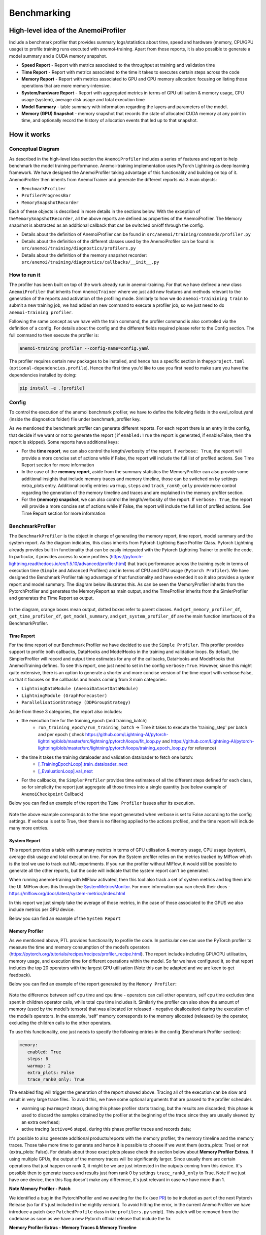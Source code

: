 ##############
 Benchmarking
##############

***************************************
 High-level idea of the AnemoiProfiler
***************************************

Include a benchmark profiler that provides summary logs/statistics about
time, speed and hardware (memory, CPU/GPU usage) to profile training
runs executed with anemoi-training. Apart from those reports, it is also
possible to generate a model summary and a CUDA memory snapshot.

-  **Speed Report** - Report with metrics associated to the throughput
   at training and validation time

-  **Time Report** - Report with metrics associated to the time it takes
   to executes certain steps across the code

-  **Memory Report** - Report with metrics associated to GPU and CPU
   memory allocation: focusing on listing those operations that are more
   memory-intensive.

-  **System/hardware Report** - Report with aggregated metrics in terms
   of GPU utilisation & memory usage, CPU usage (system), average disk
   usage and total execution time

-  **Model Summary** - table summary with information regarding the
   layers and parameters of the model.

-  **Memory (GPU) Snapshot** - memory snapshot that records the state of
   allocated CUDA memory at any point in time, and optionally record the
   history of allocation events that led up to that snapshot.​

.. figure:: ../images/profiler/anemoi_profiler_high_level.png
   :alt: Schematic of the concept behind AnemoiProfiler
   :align: center

**************
 How it works
**************

Conceptual Diagram
==================

As described in the high-level idea section the ``AnemoiProfiler``
includes a series of features and report to help benchmark the model
training performance. Anemoi-training implementation uses PyTorch
Lightning as deep learning framework. We have designed the
AnemoiProfiler taking advantage of this functionality and building on
top of it. AnemoiProfiler then inherits from AnemoiTrainer and generate
the different reports via 3 main objects:

-  ``BenchmarkProfiler``
-  ``ProfilerProgressBar``
-  ``MemorySnapshotRecorder``

Each of these objects is described in more details in the sections
below. With the exception of the\ ``MemorySnapshotRecorder``, all the
above reports are defined as properties of the AnemoiProfiler. The
Memory snapshot is abstracted as an additional callback that can be
switched on/off through the config.

-  Details about the definition of AnemoiProfiler can be found in
   ``src/anemoi/training/commands/profiler.py``

-  Details about the definition of the different classes used by the
   AnemoiProfiler can be found in:
   ``src/anemoi/training/diagnostics/profilers.py``

-  Details about the definition of the memory snapshot recorder:
   ``src/anemoi/training/diagnostics/callbacks/__init__.py``

.. figure:: ../images/profiler/anemoi_profiler_architecture.png
   :alt: Schematic of the AnemoiProfiler architecture
   :align: center

How to run it
=============

The profiler has been built on top of the work already run in
anemoi-training. For that we have defined a new class ``AnemoiProfiler``
that inherits from ``AnemoiTrainer`` where we just add new features and
methods relevant to the generation of the reports and activation of the
profiling mode. Similarly to how we do ``anemoi-trainining train`` to
submit a new training job, we had added an new command to execute a
profiler job, so we just need to do ``anemoi-training profiler``.

Following the same concept as we have with the train command, the
profiler command is also controlled via the definition of a config. For
details about the config and the different fields required please refer
to the Config section. The full command to then execute the profiler is:

.. code:: bash

   anemoi-training profiler --config-name=config.yaml

The profiler requires certain new packages to be installed, and hence
has a specific section in the\ ``pyproject.toml``
(``optional-dependencies.profile``). Hence the first time you'd like to
use you first need to make sure you have the dependencies installed by
doing:

.. code:: bash

   pip install -e .[profile]

Config
======

To control the execution of the anemoi benchmark profiler, we have to
define the following fields in the eval_rollout.yaml (inside the
diagnostics folder) file under benchmark_profiler key.

As we mentioned the benchmark profiler can generate different reports.
For each report there is an entry in the config, that decide if we want
or not to generate the report ( if ``enabled:True`` the report is
generated, if enable:False, then the report is skipped). Some reports
have additional keys:

-  For the **time report**, we can also control the length/verbosity of
   the report. If ``verbose: True``, the report will provide a more
   concise set of actions while if False, the report will include the
   full list of profiled actions. See Time Report section for more
   information

-  In the case of the **memory report**, aside from the summary
   statistics the MemoryProfiler can also provide some additional
   insights that include memory traces and memory timeline, those can be
   switched on by settings extra_plots entry. Additional config entries:
   ``warmup``, ``steps`` and ``track_rank0_only`` provide more control
   regarding the generation of the memory timeline and traces and are
   explained in the memory profiler section.

-  For the **(memory) snapshot**, we can also control the
   length/verbosity of the report. If ``verbose: True``, the report will
   provide a more concise set of actions while if False, the report will
   include the full list of profiled actions. See Time Report section
   for more information

.. figure:: ../images/profiler/anemoi_profiler_config.png
   :alt: AnemoiProfiler Config Settings
   :align: center

BenchmarkProfiler
=================

The ``BenchmarkProfiler`` is the object in charge of generating the
memory report, time report, model summary and the system report. As the
diagram indicates, this class inherits from Pytorch Lightning Base
Profiler Class. Pytorch Lightning already provides built in
functionality that can be easily integrated with the Pytorch Lightning
Trainer to profile the code. In particular, it provides access to some
profilers
(https://pytorch-lightning.readthedocs.io/en/1.5.10/advanced/profiler.html)
that track performance across the training cycle in terms of execution
time (``Simple`` and ``Advanced`` Profilers) and in terms of CPU and GPU
usage (``Pytorch Profiler``). We have designed the Benchmark Profiler
taking advantage of that functionality and have extended it so it also
provides a system report and model summary. The diagram below
illustrates this. As can be seen the MemoryProfiler inherits from the
PytorchProfiler and generates the MemoryReport as main output, and the
TimeProfiler inherits from the SimlerProfiler and generates the Time
Report as output.

.. figure:: ../images/profiler/anemoi_profiler_benchmark_profiler.png
   :alt: AnemoiProfiler Config Settings
   :align: center

In the diagram, orange boxes mean output, dotted boxes refer to parent
classes. And ``get_memory_profiler_df``, ``get_time_profiler_df``,
``get_model_summary``, and ``get_system_profiler_df`` are the main
function interfaces of the BenchmarkProfiler.

Time Report
-----------

For the time report of our Benchmark Profiler we have decided to use the
``Simple Profiler``. This profiler provides support to profile both
callbacks, DataHooks and ModelHooks in the training and validation
loops. By default, the SimplerProfiler will record and output time
estimates for any of the callbacks, DataHooks and ModelHooks that
AnemoiTraining defines. To see this report, one just need to set in the
config ``verbose:True``. However, since this might quite extensive,
there is an option to generate a shorter and more concise version of the
time report with verbose:False, so that it focuses on the callbacks and
hooks coming from 3 main categories:

-  ``LightningDataModule (AnemoiDatasetDataModule)``
-  ``LightningModule (GraphForecaster)``
-  ``ParallelisationStrategy (DDPGroupStrategy)``

Aside from these 3 categories, the report also includes:

-  the execution time for the training_epoch (and training_batch)
      -  ``run_training_epoch/run_training_batch`` → Time it takes to
         execute the 'training_step' per batch and per epoch ( check
         https://github.com/Lightning-AI/pytorch-lightning/blob/master/src/lightning/pytorch/loops/fit_loop.py
         and
         https://github.com/Lightning-AI/pytorch-lightning/blob/master/src/lightning/pytorch/loops/training_epoch_loop.py
         for reference)

-  the time it takes the training dataloader and validation dataloader to fetch one batch:
      -  `[_TrainingEpochLoop].train_dataloader_next
         <https://github.com/Lightning-AI/pytorch-lightning/blob/master/src/lightning/pytorch/loops/training_epoch_loop.py>`_
      -  `[_EvaluationLoop].val_next
         <https://github.com/Lightning-AI/pytorch-lightning/blob/master/src/lightning/pytorch/loops/evaluation_loop.py>`_

-  For the callbacks, the ``SimplerProfiler`` provides time estimates of
   all the different steps defined for each class, so for simplicity the
   report just aggregate all those times into a single quantity (see
   below example of ``AnemoiCheckpoint`` Callback)

Below you can find an example of the report the ``Time Profiler`` issues
after its execution.

.. figure:: ../images/profiler/example_time_report.png
   :alt: AnemoiProfiler Time Report
   :align: center

Note the above example corresponds to the time report generated when
verbose is set to False according to the config settings. If verbose is
set to True, then there is no filtering applied to the actions profiled,
and the time report will include many more entries.

System Report
-------------

This report provides a table with summary metrics in terms of GPU
utilisation & memory usage, CPU usage (system), average disk usage and
total execution time. For now the System profiler relies on the metrics
tracked by MlFlow which is the tool we use to track out ML-experiments.
If you run the profiler without MlFlow, it would still be possible to
generate all the other reports, but the code will indicate that the
system report can't be generated.

When running anemoi-training with MlFlow activated, then this tool also
track a set of system metrics and log them into the UI. MlFlow does this
through the `SystemMetricsMonitor
<https://github.com/mlflow/mlflow/tree/master/mlflow/system_metric>`_.
For more information you can check their docs -
https://mlflow.org/docs/latest/system-metrics/index.html

In this report we just simply take the average of those metrics, in the
case of those associated to the GPUS we also include metrics per GPU
device.

Below you can find an example of the ``System Report``

.. figure:: ../images/profiler/example_system_report.png
   :alt: AnemoiProfiler System Report
   :align: center
   :width: 300px

Memory Profiler
---------------

As we mentioned above, PTL provides functionality to profile the code.
In particular one can use the PyTorch profiler to measure the time and
memory consumption of the model’s operators
(https://pytorch.org/tutorials/recipes/recipes/profiler_recipe.html).
The report includes including GPU/CPU utilisation, memory usage, and
execution time for different operations within the model. So far we have
configured it, so that report includes the top 20 operators with the
largest GPU utilisation (Note this can be adapted and we are keen to get
feedback).

Below you can find an example of the report generated by the ``Memory
Profiler``:

.. figure:: ../images/profiler/example_memory_report.png
   :alt: AnemoiProfiler Memory Report
   :align: center

Note the difference between self cpu time and cpu time - operators can
call other operators, self cpu time excludes time spent in children
operator calls, while total cpu time includes it. Similarly the profiler
can also show the amount of memory (used by the model’s tensors) that
was allocated (or released - negative deallocation) during the execution
of the model’s operators. In the example, ‘self’ memory corresponds to
the memory allocated (released) by the operator, excluding the children
calls to the other operators.

To use this functionality, one just needs to specify the following
entries in the config (Benchmark Profiler section):

.. code:: yaml

   memory:
      enabled: True
      steps: 6
      warmup: 2
      extra_plots: False
      trace_rank0_only: True

The enabled flag will trigger the generation of the report showed above.
Tracing all of the execution can be slow and result in very large trace
files. To avoid this, we have some optional arguments that are passed to
the profiler scheduler.

-  warming up (``warmup=2`` steps), during this phase profiler starts
   tracing, but the results are discarded; this phase is used to discard
   the samples obtained by the profiler at the beginning of the trace
   since they are usually skewed by an extra overhead;

-  active tracing (``active=6`` steps), during this phase profiler
   traces and records data;

It's possible to also generate additional products/reports with the
memory profiler, the memory timeline and the memory traces. Those take
more time to generate and hence it is possible to choose if we want them
(extra_plots: True) or not (extra_plots: False). For details about those
exact plots please check the section below about **Memory Profiler
Extras**. If using multiple GPUs, the output of the memory traces will
be significantly larger. Since usually there are certain operations that
just happen on rank 0, it might be we are just interested in the outputs
coming from this device. It's possible then to generate traces and
results just from rank 0 by settings ``trace_rank0_only`` to True. Note
if we just have one device, then this flag doesn't make any difference,
it's just relevant in case we have more than 1.

**Note Memory Profiler - Patch**

We identified a bug in the PytorchProfiler and we awaiting for the fix
(see `PR <https://github.com/pytorch/pytorch/issues/133308>`_) to be
included as part of the next Pytorch Release (so far it's just included
in the nightly version). To avoid hitting the error, in the current
AnemoiProfiler we have introduce a patch (see ``PatchedProfile`` class
in the ``profilers.py`` script). This patch will be removed from the
codebase as soon as we have a new Pytorch official release that include
the fix

**Memory Profiler Extras - Memory Traces & Memory Timeline**

**Memory Timeline**

PytorchProfiler automatically generates categories based on the graph of
tensor operations recorded during profiling, it's possible to visualise
this categories and its evolution across the execution using the
``export_memory_timeline`` method. You can find an example of the memory
timeline plot below (this is an example from
https://pytorch.org/blog/understanding-gpu-memory-1/ ). The exported
timeline plot is in html format.

.. figure:: ../images/profiler/example_memory_timeline.png
   :alt: Example of PytorchProfiler's Memory Timeline
   :align: center

**Memory Traces**

The PytorchProfiler enables recording of stack traces associated with
memory allocations, and results can be outputted as a .json trace file.
The PyTorch Profiler leverages the ``Kineto`` library to collect GPU
traces. . Kineto is the subsystem within Profiler that interfaces with
CUPTI. GPU kernels execute asynchronously, and GPU-side support is
needed to create the trace. NVIDIA provides this visibility via the
CUPTI library.

The `Kineto <https://github.com/pytorch/kineto>`_ project enables:

-  Performance observability and diagnostics across common ML bottleneck
   components.
-  Actionable recommendations for common issues.
-  Integration of external system-level profiling tools.
-  Integration with popular visualization platforms and analysis
   pipelines.

Since these traces files are complex and challenging to interpret, it's
very useful to have other supporting packages to analyse them. Holistic
Trace Analysis (HTA), it's an open source performance analysis and
visualization Python library for PyTorch users. Holistic Trace Analysis
package, provides the following features:

-  **Temporal Breakdown** - Breakdown of time taken by the GPUs in terms
   of time spent in computation, communication, memory events, and idle
   time across all ranks.

-  **Kernel Breakdown** - Finds kernels with the longest duration on
   each rank.

-  **Kernel Duration Distribution** - Distribution of average time taken
   by longest kernels across different ranks.

-  **Idle Time Breakdown** - Breakdown of GPU idle time into waiting for
   the host, waiting for another kernel or attribution to an unknown
   cause.

-  **Communication Computation Overlap** - Calculate the percentage of
   time when communication overlaps computation.

-  **Frequent CUDA Kernel Patterns** - Find the CUDA kernels most
   frequently launched by any given PyTorch or user defined operator.

-  **CUDA Kernel Launch Statistics** - Distributions of GPU kernels with
   very small duration, large duration, and excessive launch time.

-  **Augmented Counters (Queue length, Memory bandwidth)** - Augmented
   trace files which provide insights into memory bandwidth utilized and
   number of outstanding operations on each CUDA stream.

-  **Trace Comparison** - A trace comparison tool to identify and
   visualize the differences between traces.

-  **CUPTI Counter Analysis** - An experimental API to get GPU
   performance counters. By attributing performance measurements from
   kernels to PyTorch operators roofline analysis can be performed and
   kernels can be optimized.

To be able to load the traces and explore them using HTA, one can set up
a jupyter notebook and run:

.. code:: python

   from hta.trace_analysis import TraceAnalysis
   from pathlib import Path
   from hydra import initialize, compose
   from omegaconf import OmegaConf

   base_path = Path.cwd().parent
   with initialize(version_base=None, config_path="./"):
       cfg = compose(config_name="config.yaml")
       OmegaConf.resolve(cfg)


   # Run anemoi-training profiler to generate the traces and get the run_id
   run_id = "b0cc5f6fa6c0476aa1264ad7aacafb4d/"
   tracepath = cfg.hardware.paths.profiler + run_id
   analyzer = TraceAnalysis(trace_dir=tracepath)


   # Temporal Breakdown
   time_df = analyzer.get_temporal_breakdown()

The function returns a dataframe containing the temporal breakdown for
each rank. See figure below.

.. figure:: ../images/profiler/temporal_breakdown.png
   :alt: Temporal Breakdown HTA Example
   :align: center

The idle time breakdown can be generated as follows:

.. code:: python

   # Idle Time Breakdown
   idle_time_df_r0 = analyzer.get_idle_time_breakdown()

The function returns a dataframe containing the idle breakdown for each
rank. See figure below.

.. figure:: ../images/profiler/idle_time_breakdown.png
   :alt: Idle Time Breakdown HTA Example
   :align: center

Additionally, we can also look at kernel breakdown feature which breakds
down the time spent for each kernel type i.e. communication (COMM),
computation (COMP), and memory (MEM) across all ranks and presents the
proportion of time spent in each category. The percentage of time spent
in each category as a pie chart.

.. code:: python

   # Kernel Breakdown
   # NCCL changed their kernel naming convention so HTA v2.0 doesnt recognise communication kernels
   # This can be fixed by editing one line of hta/utils/util.py, see https://github.com/facebookresearch/HolisticTraceAnalysis/pull/123

   # see https://github.com/facebookresearch/HolisticTraceAnalysis/blob/main/examples/kernel_breakdown_demo.ipynb
   kernel_type_metrics_df, kernel_metrics_df = analyzer.get_gpu_kernel_breakdown(
       num_kernels=5, include_memory_kernels=True, visualize=True
   )

The first dataframe returned by the function contains the raw values
used to generate the Pie chart. The second dataframe returned by
get_gpu_kernel_breakdown contains duration summary statistics for each
kernel. In particular, this includes the count, min, max, average,
standard deviation, sum and kernel type for each kernel on each rank.

.. figure:: ../images/profiler/kernel_breakdown_dfs.png
   :alt: Kernel Breakdown HTA - Dataframes Example
   :align: center

Using this data HTA creates many visualizations to identify performance
bottlenecks.

-  **Pie charts** of the top kernels for each kernel type for each rank.
-  **Bar graphs** of the average duration across all ranks for each of
   the top kernels and for each kernel type.

.. figure:: ../images/profiler/kernel_breakdown_plots.png
   :alt: Kernel Breakdown HTA - Plots Example
   :align: center

For more examples using HTA you can check
https://github.com/facebookresearch/HolisticTraceAnalysis/tree/main/examples
and the package docs https://hta.readthedocs.io/en/latest/. Additionally
we recommend this blog from Pytorch
https://pytorch.org/blog/trace-analysis-for-masses/

Model Summary
-------------

While the ``ModelSummary`` does not fall within the category of any
report associated to computational performance, there is usually a
connection between the size of the model and it's demand for
computational resources. The ``ModelSummary`` provides a summary table
breaking down the model architecture and the number of trainable
parameters per layer. The functionality used to create this diagram
relies on https://github.com/TylerYep/torchinfo, and for the exact
details one can check the function ``get_model_summary`` defined as part
of the ``BenchmarkProfiler`` class. Below you can find an example of the
Model Summary produced. Note due to the size of the summary, the
screenshot below is truncated.

.. figure:: ../images/profiler/example_model_summary.png
   :alt: Example of AnemoiProfiler's Model Summary - Part I
   :align: center

.. figure:: ../images/profiler/example_model_summary_2.png
   :alt: Example of AnemoiProfiler's Model Summary - Part II
   :align: center

ProfilerProgressBar
===================

**Speed Report**

While time and speed are related, we wanted to have a separate ``Speed
Report`` that would just focus on the metrics associated to training and
validation loops throughput. To get those metrics we take advantage of
the iterations per second reported by the ``TQDMProgress`` bar, that can
be easily integrated when running a model with PTL. As indicated in the
diagram below, the ProfilerProgressBar inherits from (TQDMProgress) and
generates as main output the SpeedReport.

The progress bar measures the iteration per second ``it/s`` by computing
the elapsed time at the start and end of each training and validation
iteration** (where iteration in this case refers to number of batches in
each epoch). The report provides an aggregated throughput by taking the
average across all epochs. Since this metric can be sensitive to the
number of samples per batch, the report includes a throughput_per_sample
where we simply just normalised the aggregated metrics taking into
account the batch size used for training and validation. Ib the case of
the dataloader(s) throughput this refers to the performance of
dataloader in terms of fetching and collating a batch, and again since
this metric can be influence by the selected batch size, we also
provided a normalised dataloader throughput.

.. figure:: ../images/profiler/anemoi_profiler_speedreport_diagram.png
   :alt: AnemoiProfiler's Speed Report Architecture
   :align: center
   :width: 300px

Note, this is not just the ``training_step`` as we had recorded in the
'Time Profiler Report' but it also includes all the callbacks/hooks that
are executed during each training/validation iteration. Since most of
our callbacks are related to sanity and validation plots carried out
during the validation, we should expect lower throughputs compared to
training

Below you can find an example of the report generated by the ``Speed
Profiler``:

.. figure:: ../images/profiler/anemoi_profiler_speed_report.png
   :alt: Example of AnemoiProfiler's Speed Report
   :align: center

** CUDA and CPU total time as just time metrics (in seconds) computed by
the Memory Profiler. For now we have decided to ingrate and display them
as part of the Speed Report, but we can revisit that decision based on
user feedback

MemorySnapshotRecorder
======================

With the latest pytorch versions (Pytorch equal or higher than 2.1), the
library introduces new features to analyse the GPU memory footprint.
https://pytorch.org/docs/stable/torch_cuda_memory.html#generating-a-snapshot
. The AnemoiProfiler integrates these new features through a custom
callback ``MemorySnapshotRecorder``. The memory snapshot generated is a
pickle file that records the state of allocated CUDA memory at any point
in time, and optionally record the history of allocation events that led
up to that snapshot. Captured memory snapshots will show memory events
including allocations, frees and OOMs, along with their stack traces.
The generated snapshots can then be drag and dropped onto the
interactive viewer hosted at pytorch.org/memory_viz which can be used to
explore the snapshot. To activate this callback, one just need to
specify the following entries in the config (Benchmark Profiler
section):

.. code:: yaml

   snapshot:
      enabled: True
      steps: 6
      warmup: 2

If we don't want to generate a snapshot we simply set the ``enabled``
flag to False. If we enable the snapshot recorder, then we need to
define the number of steps we want to record. Note a bigger number of
steps will generate a heavier file that then might take longer to render
in the website (pytorch.org/memory_viz).

The Callback so far is defined to start tracking the CUDA memory at the
start of the training batch, when the global step matches the number of
warmup steps and end at the end of the training batch when the global
step matches the number of total steps (steps+warmup) defined. Note if
warmup is null then no warmup steps are considered, and the recording
will star as soon as the training starts.

.. figure:: ../images/profiler/memory_snapshot_diagram.png
   :alt: AnemoiProfiler's MemorySnapshotRecorder Architecture
   :align: center
   :width: 300px

In the example below you can see how a ``memory snapshot`` for 6 steps
looks:

.. figure:: ../images/profiler/memory_snapshot_output.png
   :alt: Example of AnemoiProfiler's Memory Snapshot
   :align: center
   :width: 300px

********************
 Mlflow Integration
********************

If using MlFlow to track your run, then all the reports generated by the
profiler will also be logged into Mlflow. For now, speed, time, memory
and system reports are logged to mlflow both as json and csv files. We
hope to receive feedback about this, so in the future we can choose on
the two formats. The additional outputs generated by the memory profiler
(memory timeline are traces aren't tracked as part of mlflow due to
large size of those files).

.. figure:: ../images/profiler/anemoi_profiler_mlflow_integration.png
   :alt: AnemoiProfiler - Mlflow integration
   :align: center

One of the advantages of logging the reports as jsons, it's that those
files can be logged as ``table artifacts`` and then we can compared them
across different runs through the Evaluation tab. Below you can see an
example where we are comparing the system report metrics and speed
metrics for two different runs

.. figure:: ../images/profiler/anemoi_profiler_mlflow_integration_2.png
   :alt: AnemoiProfiler - Example Table Evaluation
   :align: center

Speed report - train/validation rates
=====================================

When using MlFlow, there are two additional metrics that can be
explored,

-  ``training_rate`` - that's the iterations per second (it/s) recorded
   by the `ProfilerProgressBar` across the training cycle. While the
   SpeedReport provides the averaged throughput
   `training_avg_throughput` the rate allows to see the evolution of the
   throughput in time.

-  ``validation_rate`` - that's the iterations per second (it/s)
   recorded by the `ProfilerProgressBar` across the validation cycle.
   While the SpeedReport provides the averaged throughput
   `validation_avg_throughput` the rate allows to see the evolution of
   the throughput in time.

Note - to get those metrics it's need to enable the ``SpeedProfiler``.
Below you can find an example of how the ``training_rate`` and
``validation_rate`` look like for two different runs.

.. figure:: ../images/profiler/anemoi_profiler_training_rates.png
   :alt: Example of AnemoiProfiler's Training Rates
   :align: center

.. figure:: ../images/profiler/anemoi_profiler_validation_rates.png
   :alt: Example of AnemoiProfiler's Validation Rates
   :align: center

****************************
 Limitations & Improvements
****************************

Limitations​
============

-  General challenge for AI code benchmarking results → Noise coming
   from hardware and AI stochastic behaviour​

-  ``SpeedReport`` → Robustness of the metrics (val/train rates and
   throughput) ​​

-  ``TimeProfiler`` → Ability to profile just part of the code (so far
   the SimplerProfiler just records 'pre-defined' hardcoded actions
   according to the PROFILER_ACTIONS defined in the codebase. And as
   mentioned above those actions need to be a DataHook, ModelHook or
   Callback. ​

-  ``TimeProfiler`` → Limitations to time asyncronous part of the code​

-  ``MemoryProfiler`` → Report requires good understanding of pytorch
   profiler model's operators

-  ``SpeedReport`` → Train/val rates categorisation

Improvements​​
==============

-  https://pytorch.org/tutorials/recipes/recipes/benchmark.html​

-  Decorator style to do partial profiling -
   https://github.com/pythonprofilers/memory_profiler or
   https://github.com/pyutils/line_profiler

-  Defining a decorator o wrapper for the ``TimeProfiler`` could be
   helpful to provide more control and access to time profiling other
   parts of the codebase​

-  Asynchronous code profiling -> https://github.com/sumerc/yappi​

-  Performance benchmarking and integration with CI/CD - possibility to
   run the profiler for different code releases as part of github
   actions​

-  Energy reports ​

-  Better compatibility with other hardware ( AMD GPUs, IPUs, etc). -
   System metrics monitor might not work out of the box with other
   hardware different from Nvidia, since the library it uses to record
   the gpu metrics it's pynvml. We could extend the functionality to be
   able to profile other hardware like AMS GPUs or Graphcore IPUs

-  Support other components of Anemoi like ``anemoi-inference``

